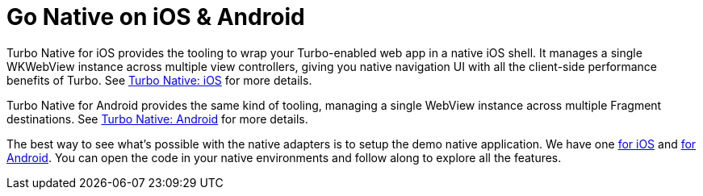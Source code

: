 = Go Native on iOS & Android
:description: Turbo Native lets your majestic monolith form the center of your native iOS and Android apps, with seamless transitions between web and native sections.
:permalink: /handbook/native.html

Turbo Native for iOS provides the tooling to wrap your Turbo-enabled web app in a native iOS shell. It manages a single WKWebView instance across multiple view controllers, giving you native navigation UI with all the client-side performance benefits of Turbo. See https://github.com/hotwired/turbo-ios[Turbo Native: iOS] for more details.

Turbo Native for Android provides the same kind of tooling, managing a single WebView instance across multiple Fragment destinations. See https://github.com/hotwired/turbo-android[Turbo Native: Android] for more details.

The best way to see what's possible with the native adapters is to setup the demo native application. We have one https://github.com/hotwired/turbo-ios/blob/main/Demo/README.md[for iOS] and https://github.com/hotwired/turbo-android/blob/main/demo/README.md[for Android]. You can open the code in your native environments and follow along to explore all the features.
